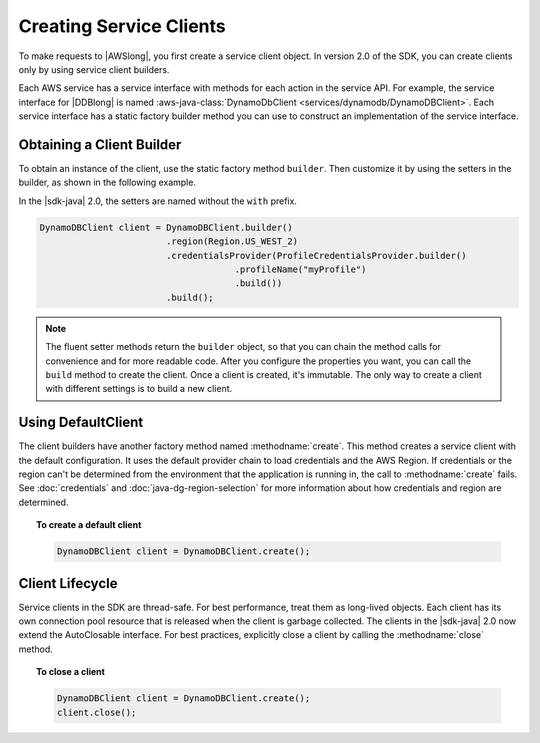 .. Copyright 2010-2018 Amazon.com, Inc. or its affiliates. All Rights Reserved.

   This work is licensed under a Creative Commons Attribution-NonCommercial-ShareAlike 4.0
   International License (the "License"). You may not use this file except in compliance with the
   License. A copy of the License is located at http://creativecommons.org/licenses/by-nc-sa/4.0/.

   This file is distributed on an "AS IS" BASIS, WITHOUT WARRANTIES OR CONDITIONS OF ANY KIND,
   either express or implied. See the License for the specific language governing permissions and
   limitations under the License.

########################
Creating Service Clients
########################

.. meta::
   :description: How to create service clients by using the AWS SDK for Java.
   :keywords:

To make requests to |AWSlong|, you first create a service client object. In version 2.0 of the SDK,
you can create clients only by using service client builders.

Each AWS service has a service interface with methods
for each action in the service API. For example, the service interface for |DDBlong| is named
:aws-java-class:`DynamoDbClient <services/dynamodb/DynamoDBClient>`. Each service interface has a
static factory builder method you can use to construct an implementation of the service interface.

Obtaining a Client Builder
==========================

To obtain an instance of the client, use the static factory method ``builder``.
Then customize it by using the setters in the builder, as shown in the following example.

In the |sdk-java| 2.0, the setters are named without the ``with`` prefix.

.. code-block:: java

    DynamoDBClient client = DynamoDBClient.builder()
                            .region(Region.US_WEST_2)
                            .credentialsProvider(ProfileCredentialsProvider.builder()
                                         .profileName("myProfile")
                                         .build())
                            .build();

.. note:: The fluent setter methods return the ``builder`` object, so that you can chain the
   method calls for convenience and for more readable code. After you configure the properties you
   want, you can call the ``build`` method to create the client. Once a client is created,
   it's immutable. The only way to create a client with different settings is to build a new client.

Using DefaultClient
===================

The client builders have another factory method named :methodname:`create`.
This method creates a service client with the default configuration.
It uses the default provider chain to load credentials and the AWS Region. If credentials or
the region can't be determined from the environment that the application is running in, the call to
:methodname:`create` fails. See :doc:`credentials` and :doc:`java-dg-region-selection`
for more information about how credentials and region are determined.

.. topic:: To create a default client

   .. code-block:: java

      DynamoDBClient client = DynamoDBClient.create();

Client Lifecycle
================

Service clients in the SDK are thread-safe. For best performance, treat them as
long-lived objects. Each client has its own connection pool resource that is released when the
client is garbage collected. The clients in the |sdk-java| 2.0 now extend the AutoClosable
interface. For best practices, explicitly close a client by calling the :methodname:`close` method.

.. topic:: To close a client

   .. code-block:: java

      DynamoDBClient client = DynamoDBClient.create();
      client.close();
